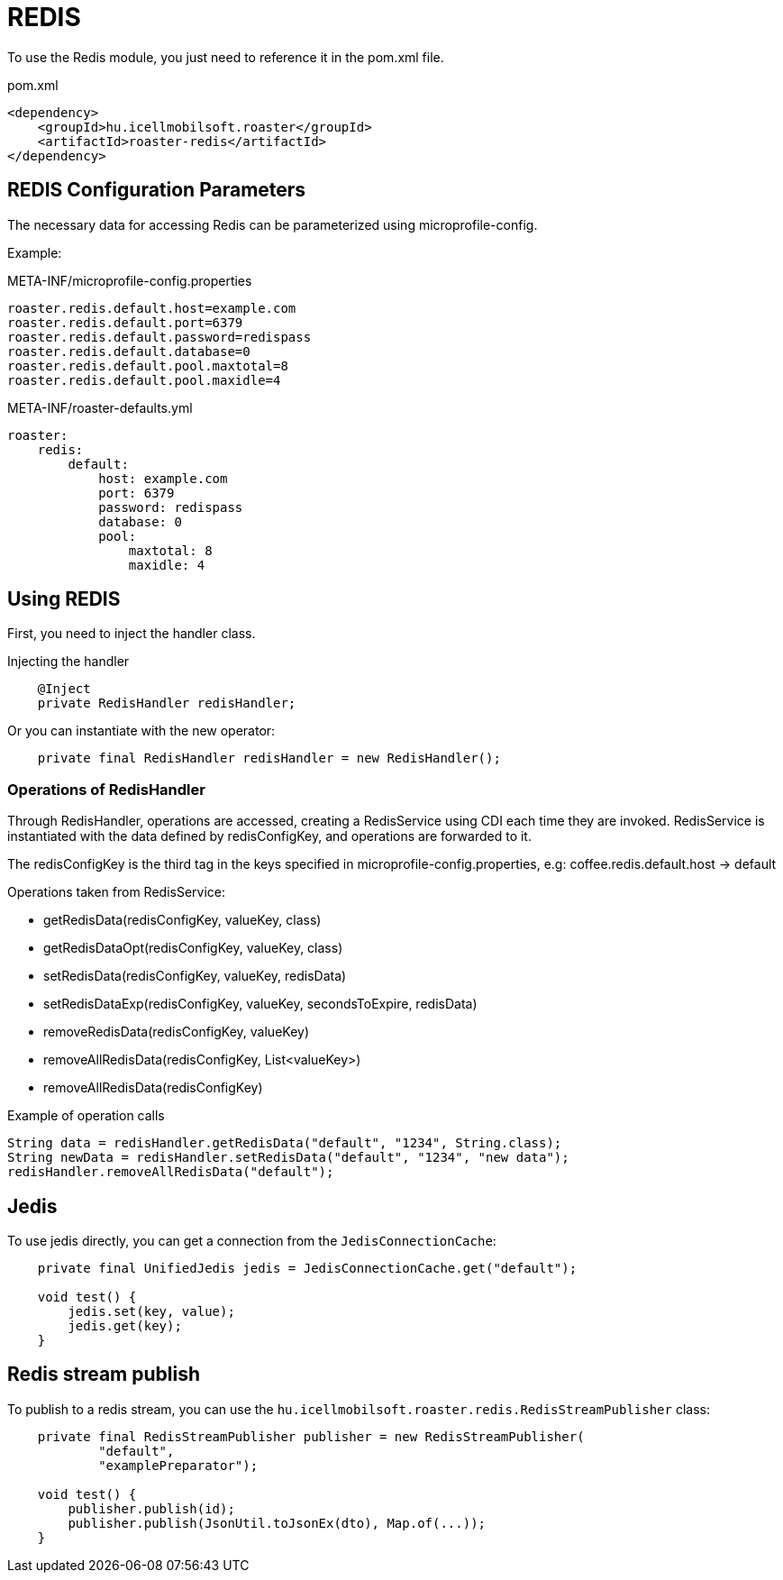 [#modules-redis]
= REDIS

To use the Redis module, you just need to reference it in the pom.xml file.

[source,xml]
.pom.xml
----
<dependency>
    <groupId>hu.icellmobilsoft.roaster</groupId>
    <artifactId>roaster-redis</artifactId>
</dependency>
----

== REDIS Configuration Parameters

The necessary data for accessing Redis can be parameterized using microprofile-config.

Example:

[source,properties]
.META-INF/microprofile-config.properties
----
roaster.redis.default.host=example.com
roaster.redis.default.port=6379
roaster.redis.default.password=redispass
roaster.redis.default.database=0
roaster.redis.default.pool.maxtotal=8
roaster.redis.default.pool.maxidle=4
----

[source,yml]
.META-INF/roaster-defaults.yml
----
roaster:
    redis:
        default:
            host: example.com
            port: 6379
            password: redispass
            database: 0
            pool:
                maxtotal: 8
                maxidle: 4
----

== Using REDIS

First, you need to inject the handler class.

[source,java]
.Injecting the handler
----
    @Inject
    private RedisHandler redisHandler;
----

Or you can instantiate with the new operator:

[source,java]
----
    private final RedisHandler redisHandler = new RedisHandler();
----

=== Operations of RedisHandler
Through RedisHandler, operations are accessed, creating a RedisService using CDI each time they are invoked. RedisService is instantiated with the data defined by redisConfigKey, and operations are forwarded to it.

The redisConfigKey is the third tag in the keys specified in microprofile-config.properties, e.g:
coffee.redis.default.host -> default

Operations taken from RedisService:

* getRedisData(redisConfigKey, valueKey, class)
* getRedisDataOpt(redisConfigKey, valueKey, class)
* setRedisData(redisConfigKey, valueKey, redisData)
* setRedisDataExp(redisConfigKey, valueKey, secondsToExpire, redisData)
* removeRedisData(redisConfigKey, valueKey)
* removeAllRedisData(redisConfigKey, List<valueKey>)
* removeAllRedisData(redisConfigKey)

[source,java]
.Example of operation calls
----
String data = redisHandler.getRedisData("default", "1234", String.class);
String newData = redisHandler.setRedisData("default", "1234", "new data");
redisHandler.removeAllRedisData("default");
----

== Jedis

To use jedis directly, you can get a connection from the `JedisConnectionCache`:

[source,java]
----
    private final UnifiedJedis jedis = JedisConnectionCache.get("default");

    void test() {
        jedis.set(key, value);
        jedis.get(key);
    }
----

== Redis stream publish

To publish to a redis stream, you can use the `hu.icellmobilsoft.roaster.redis.RedisStreamPublisher` class:

[source,java]
----
    private final RedisStreamPublisher publisher = new RedisStreamPublisher(
            "default",
            "examplePreparator");

    void test() {
        publisher.publish(id);
        publisher.publish(JsonUtil.toJsonEx(dto), Map.of(...));
    }
----
